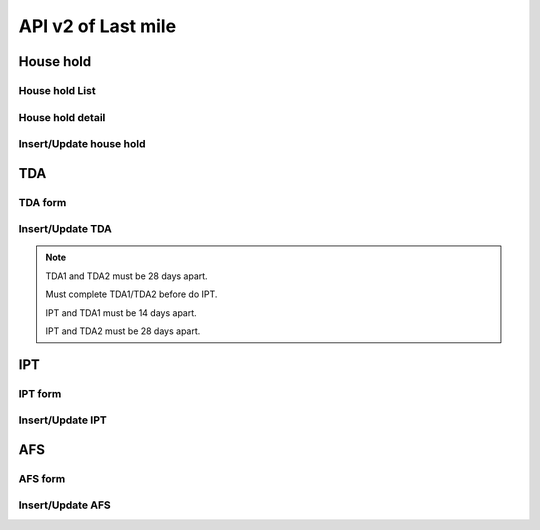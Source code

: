API v2 of Last mile
===================

House hold
----------

House hold List
~~~~~~~~~~~~~~~

.. http:get:: /api-last-smile/v1/fociHouseHold/list

  get list of house hold

  :query int village_code: code of village

  **Respone as json**:

  .. sourcecode:: json

    {
      "code": 200,
      "message": "success",
      "data": [
        {
          "Rec_ID": 119,
          "Month": "7",
          "Year": "2021",
          "Code_Vill_T": "1504060300",
          "HouseNumber": 1,
          "HouseHolder": "ធី",
          "Phone": "010898989",
          "TotalMember": 2,
          "LLIN": 3,
          "LLINLack": -2,
          "LLIHN": 1,
          "LLIHNLack": 0,
          "TotalForestEntry": 1,
          "Lat": 11.5923671,
          "Long": 104.8897794,
          "HasMemberAtHome": null,
          "InitUser": null,
          "IsMobileEntry": null,
          "TDA1": null,
          "TDA2": null,
          "IPT": [],
          "AFS": []
        }
      ]
    }

  :Object:

    * **HasMemberAtHome** (*string*) -- Yes/No.
    * **TDA1** (*string*) -- Date of TDA 1.
    * **TDA2** (*string*) -- Date of TDA 2.
    * **IPT** (*array*) -- Date of IPT (Array).
    * **AFS** (*array*) -- Date of AFS (Array).
  
House hold detail
~~~~~~~~~~~~~~~~~

.. http:get:: /api-last-smile/v1/fociHouseHold/detail

  get detail of house hold

  :query int house_hold_id: id (primary key) house hold.

  **Respone as json**:

  .. sourcecode:: json

    {
      "code": 200,
      "message": "success",
      "data": {
          "house": {
              "Rec_ID": 21,
              "Month": "4",
              "Year": "2021",
              "Code_Vill_T": "0504033301",
              "HouseNumber": 1,
              "HouseHolder": "Dary",
              "Phone": "069859540",
              "TotalMember": 2,
              "LLIN": 2,
              "LLINLack": -1,
              "LLIHN": 1,
              "LLIHNLack": 0,
              "TotalForestEntry": 1,
              "Lat": 11.8050141,
              "Long": 104.1685751,
              "HasMemberAtHome": null,
              "InitUser": null,
              "IsMobileEntry": null,
              "TDA1": null,
              "TDA2": null,
              "IPT": []
          },
          "members": [
              {
                  "Rec_ID": 40,
                  "Name": "Dara",
                  "Age": 22,
                  "Sex": "M",
                  "ForestEntry": "Yes",
                  "TDA": "Yes",
                  "IPT": "Yes",
                  "HouseHoldID": 21
              },
              {
                  "Rec_ID": 41,
                  "Name": "Daro",
                  "Age": 43,
                  "Sex": "F",
                  "ForestEntry": "No",
                  "TDA": null,
                  "IPT": null,
                  "HouseHoldID": 21
              }
          ]
      }
    }

Insert/Update house hold
~~~~~~~~~~~~~~~~~~~~~~~~

.. http:post:: /api-last-smile/v1/fociHouseHold/update

  Insert/Update house hold

  **Parse as json**:

  .. sourcecode:: json

    {
      "house":{
        "Rec_ID": null,
        "Code_Vill_T": "0109050901",
        "HouseNumber": "1",
        "HouseHolder": "test",
        "Phone": "013346789",
        "TotalMember": 8,
        "LLIN": 1,
        "LLINLack": -1,
        "LLIHN": 1,
        "LLIHNLack": -2,
        "TotalForestEntry": 0,
        "Month": "01",
        "Year": "2021",
        "HasMemberAtHome": "Yes",
        "Lat": 122.255,
        "Long": 234.555
      },
      "member": [
        {
          "Rec_ID": null,
          "Name": "ta",
          "Age": "34",
          "Sex": "M",
          "ForestEntry": "No",
          "TDA": "",
          "IPT": "",
          "HouseHoldID": 1
        },
        {
          "Rec_ID": null,
          "Name": "ty",
          "Age": "40",
          "Sex": "F",
          "ForestEntry": "Yes",
          "TDA": "",
          "IPT": "",
          "HouseHoldID": 1
        },
        {
          "Rec_ID": null,
          "Name": "tt",
          "Age": 45,
          "Sex": "M",
          "ForestEntry": "Yes",
          "TDA": "",
          "IPT": "",
          "HouseHoldID": 1
        }
      ]
    }

  :Object:

    * **HasMemberAtHome** (*string*) -- Yes/No.
    * **TDA** (*string*) -- Yes/No.
    * **IPT** (*string*) -- Yes/No.
    * **ForestEntry** (*string*) -- Yes/No.

  .. note::

    If Rec_ID is null then it will insert new.

    if Rec_ID is not null then it will update.

    If member of house hold with Age between 15 and 49 and Sex = M then TDA = Yes

    If member of house hold with Age between 15 and 49 and ForestEntry = Yes then IPT = Yes

TDA
---

TDA form
~~~~~~~~

.. http:get:: /api-last-smile/v1/TDA/form

  Get form of TDA

  :query int house_hold_id: id (primary key) house hold.
  :query int type: 1/2.

  **Respone as json**:

  .. sourcecode:: json

    {
      "code": 200,
      "message": "success",
      "data": {
        "TDA": [
            {
              "TDADate": "2021-07-19",
              "HouseHoldID": 216,
              "HouseMemberID": 792,
              "Name": "ភៀង សុង",
              "Age": 35,
              "Sex": "M",
              "DoNotUse": "No",
              "Reject": "No",
              "Absent": "Yes",
              "SideEffect": null,
              "RejectReason": null,
              "Type": 1,
              "Date": null,
              "IsTDA": 1
            },
            {
              "TDADate": "2021-07-19",
              "HouseHoldID": 216,
              "HouseMemberID": 794,
              "Name": "សុង វិច",
              "Age": 15,
              "Sex": "M",
              "DoNotUse": "No",
              "Reject": "No",
              "Absent": "Yes",
              "SideEffect": null,
              "RejectReason": null,
              "Type": 1,
              "Date": null,
              "IsTDA": 1
            }
        ]
      }
    }

  :Object:

    * **DoNotUse** (*string*) -- Yes/No.
    * **Reject** (*string*) -- Yes/No.
    * **Absent** (*string*) -- Yes/No.

Insert/Update TDA
~~~~~~~~~~~~~~~~~

.. http:post:: /api-last-smile/v1/TDA/update

  Insert/update TDA

  **Parse as json**:

  .. sourcecode:: json

    {
      "TDA" : [
        {
            "TDADate" : "2021-07-07",
            "DoNotUse": "Yes",
            "Reject": "",
            "Absent": "",
            "Type": "1",
            "Date": "2021-18-01",
            "SideEffect": "headache",
            "RejectReason": "lazy",
            "HouseHoldID": 216,
            "HouseMemberID": 794
        },
        {
            "TDADate" : "2021-07-07",
            "DoNotUse": "Yes",
            "Reject": "",
            "Absent": "",
            "Type": "1",
            "Date": "",
            "SideEffect": "headache",
            "RejectReason": "lazy",
            "HouseHoldID": 216,
            "HouseMemberID": 794
        }
      ]
    }

.. note::

  TDA1 and TDA2 must be 28 days apart.

  Must complete TDA1/TDA2 before do IPT.

  IPT and TDA1 must be 14 days apart.

  IPT and TDA2 must be 28 days apart.

IPT
---

IPT form
~~~~~~~~

.. http:get:: /api-last-smile/v1/IPT/form

  Get form of IPT

  :query int house_hold_id: id (primary key) house hold.
  :query string month: 01,02,...,12.
  :query string year: 2021,2022,...

  **Respone as json**:

  .. sourcecode:: json

    {
      "code": 200,
      "message": "success",
      "data": {
        "IPT": [
          {
              "HouseMemberID": 792,
              "Month": null,
              "Year": null,
              "Name": "ភៀង សុង",
              "Age": 35,
              "Sex": "M",
              "IPTDate": null,
              "DoNotUse": null,
              "Reject": null,
              "Date": null,
              "HouseHoldID": 216,
              "NotEnterForest": null,
              "RefuseReason": null,
              "Absent": null,
              "IsIPT": 1
          }
        ]
      }
    }

  :Object:

    * **NotEnterForest** (*string*) -- Yes/No.
    * **DoNotUse** (*string*) -- Yes/No.
    * **Reject** (*string*) -- Yes/No.
    * **Absent** (*string*) -- Yes/No.

Insert/Update IPT
~~~~~~~~~~~~~~~~~

.. http:post:: /api-last-smile/v1/IPT/update

  Insert/update IPT

  **Parse as json**:

  .. sourcecode:: json

    {
      "IPT": [
          {
              "HouseMemberID": 479,
              "Month": "08",
              "Year": 2021,
              "IPTDate": "2021-07-07",
              "DoNotUse": "",
              "Reject": "",
              "Date": "",
              "NotEnterForest": "",
              "Absent": "",
              "RefuseReason": "",
              "HouseHoldID": 82
          }
      ]
    }

AFS
---

AFS form
~~~~~~~~

.. http:get:: /api-last-smile/v1/AFS/form

  Get form of AFS

  :query int house_hold_id: id (primary key) house hold.
  :query string afs_date: Date of AFS, YYYY-MM-DD, e.g: 2021-11-30.

  **Respone as json**:

  .. sourcecode:: json

    {
      "code": 200,
      "message": "success",
      "data": {
        "AFS": [
          {
              "HouseMemberID": 479,
              "Name": "Sophy",
              "Age": 36,
              "Sex": "F",
              "AFSDate": null,
              "W1": null,
              "W2": null,
              "W3": null,
              "W4": null,
              "W1Specie": null,
              "W2Specie": null,
              "W3Specie": null,
              "W4Specie": null,
              "HouseHoldID": 82
          },
          {
              "HouseMemberID": 480,
              "Name": "Bopha",
              "Age": 38,
              "Sex": "M",
              "AFSDate": null,
              "W1": null,
              "W2": null,
              "W3": null,
              "W4": null,
              "W1Specie": null,
              "W2Specie": null,
              "W3Specie": null,
              "W4Specie": null,
              "HouseHoldID": 82
          }
        ]
      }
    }

  :Object:

    * **W1/W2/W3/W4** (*string*) -- Yes/No/N/A.
    * **W1Specie/W2Specie/W3Specie/W4Specie** (*string*) -- F/V/M/N.

Insert/Update AFS
~~~~~~~~~~~~~~~~~

.. http:post:: /api-last-smile/v1/AFS/update

  Insert/update AFS

  **Parse as json**:

  .. sourcecode:: json

    {
      "AFS": [
        {
            "HouseMemberID": 479,
            "AFSDate": "2021-07-07",
            "W1": "",
            "W2": "",
            "W3": "",
            "W4": "",
            "W1Specie": null,
            "W2Specie": null,
            "W3Specie": null,
            "W4Specie": null,
            "HouseHoldID": 82
        },
        {
            "HouseMemberID": 480,
            "AFSDate": "2021-07-07",
            "W1": "",
            "W2": "",
            "W3": "",
            "W4": "",
            "W1Specie": "Pv",
            "W2Specie": null,
            "W3Specie": null,
            "W4Specie": null,
            "HouseHoldID": 82
        }
      ]
    }